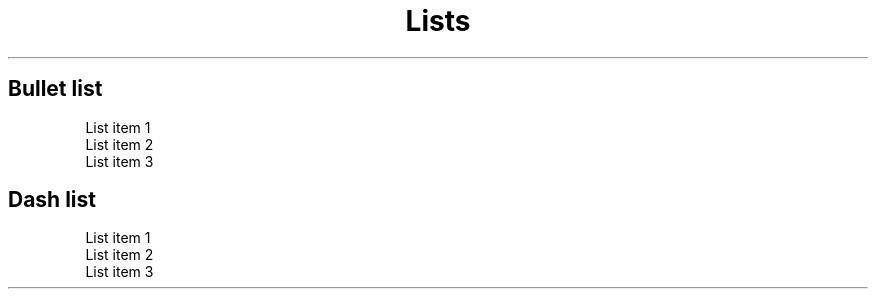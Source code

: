 
.TH Lists



.SH Bullet list


.TP
List item 1
.TP
List item 2
.TP
List item 3


.SH Dash list


.TP
List item 1
.TP
List item 2
.TP
List item 3
